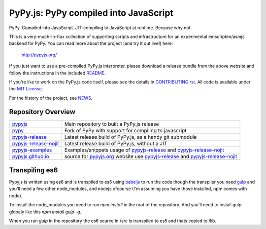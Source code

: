 
PyPy.js:  PyPy compiled into JavaScript
=======================================

PyPy.  Compiled into JavaScript.  JIT-compiling to JavaScript at runtime.
Because why not.

.. image:: https://travis-ci.org/pypyjs/pypyjs.svg?branch=master
    :target: https://travis-ci.org/pypyjs/pypyjs

This is a very-much-in-flux collection of supporting scripts and infrastructure
for an experimental emscripten/asmjs backend for PyPy.  You can read more about
the project (and try it out live!) here:

    http://pypyjs.org/

If you just want to use a pre-compiled PyPy.js interpreter, please download
a release bundle from the above website and follow the instructions in the
included `README <README.dist.rst>`_.

If you're like to work on the PyPy.js code itself, please see the details
in `CONTRIBUTING.rst <CONTRIBUTING.rst>`_.  All code is available under the
`MIT License <LICENSE.txt>`_.

For the history of the project, see `NEWS <NEWS.md>`_.


Repository Overview
~~~~~~~~~~~~~~~~~~~

+-------------------------+-------------------------------------------------------------------------------------+
| `pypyjs`_               | Main repository to built a PyPy.js release                                          |
+-------------------------+-------------------------------------------------------------------------------------+
| `pypy`_                 | Fork of PyPy with support for compiling to javascript                               |
+-------------------------+-------------------------------------------------------------------------------------+
| `pypyjs-release`_       | Latest release build of PyPy.js, as a handy git submodule                           |
+-------------------------+-------------------------------------------------------------------------------------+
| `pypyjs-release-nojit`_ | Latest release build of PyPy.js, without a JIT                                      |
+-------------------------+-------------------------------------------------------------------------------------+
| `pypyjs-examples`_      | Examples/snippets usage of `pypyjs-release`_ and `pypyjs-release-nojit`_            |
+-------------------------+-------------------------------------------------------------------------------------+
| `pypyjs.github.io`_     | source for `pypyjs.org`_ website use `pypyjs-release`_ and `pypyjs-release-nojit`_  |
+-------------------------+-------------------------------------------------------------------------------------+

.. _pypyjs: https://github.com/pypyjs/pypyjs
.. _pypy: https://github.com/pypyjs/pypy
.. _pypyjs-release: https://github.com/pypyjs/pypyjs-release
.. _pypyjs-release-nojit: https://github.com/pypyjs/pypyjs-release-nojit
.. _pypyjs-examples: https://github.com/pypyjs/pypyjs-examples
.. _pypyjs.github.io: https://github.com/pypyjs/pypyjs.github.io
.. _pypyjs.org: https://pypyjs.org

Transpiling es6
~~~~~~~~~~~~~~~

Pypyjs is written using es6 and is transpiled to es5 using `babeljs`_ to run the
code though the transpiler you need `gulp`_ and you'll need a few other
node_modules, and nodejs ofcourse (I'm assuming you have those installed, npm
comes with node).

To install the node_modules you need to run `npm install` in the root of the
repository. And you'll need to install gulp globaly like this
`npm install gulp -g`.

When you run `gulp` in the repository the es6 source in /src is transpiled to
es5 and thats copied to /lib.

.. _babeljs: https://babeljs.io
.. _gulp: https://gulpjs.com
